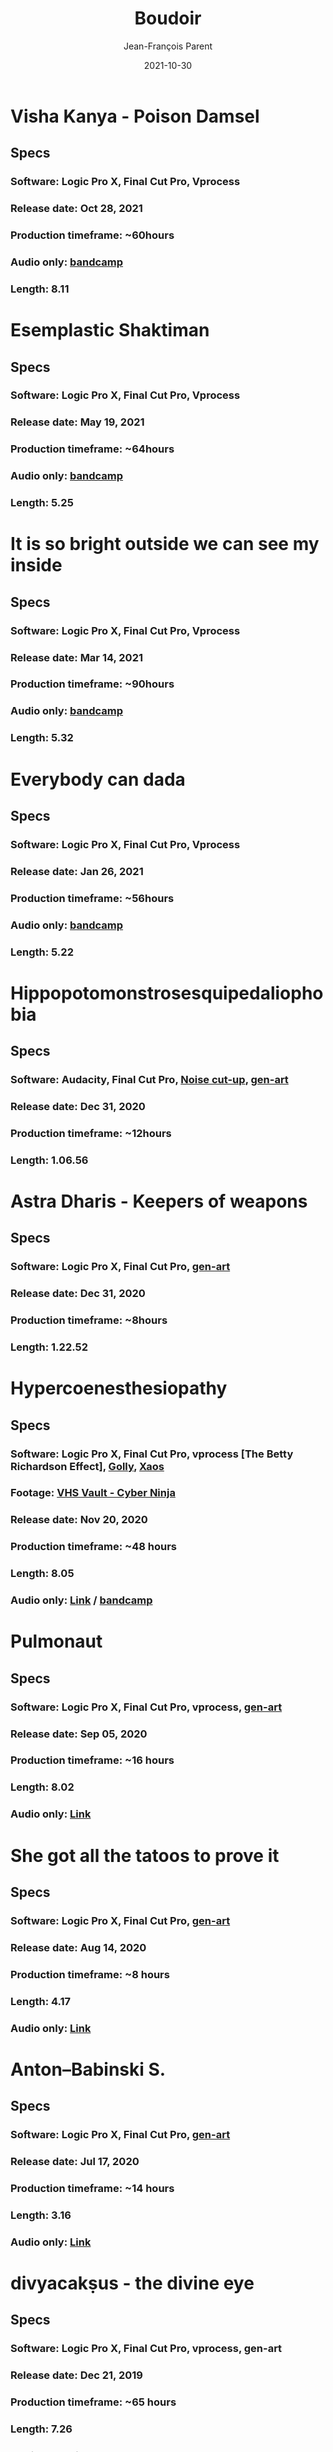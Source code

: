 #+STARTUP: inlineimages
#+TITLE:       Boudoir
#+AUTHOR:      Jean-François Parent
#+DATE:        2021-10-30
#+URI:         /boudoir
#+LANGUAGE:    en
#+OPTIONS:     H:3 num:nil toc:nil \n:nil ::t |:t ^:nil -:nil f:t *:t <:t
#+DESCRIPTION: Boudoir - Art Electronic Music Video

* Visha Kanya - Poison Damsel
#+BEGIN_EXPORT html
<a href="https://youtu.be/EEjvL__B0j4" target="_blank"><img src="/media/images/boudoir_covers/boudoir_visha-kanya_poison-damsel_cover.jpg" /></a>
#+END_EXPORT
** Specs
*** Software: Logic Pro X, Final Cut Pro, Vprocess
*** Release date: Oct 28, 2021
*** Production timeframe: ~60hours
*** Audio only: [[https://boudoir-socket.bandcamp.com/track/visha-kanya-poison-damsel][bandcamp]]
*** Length: 8.11
* Esemplastic Shaktiman
#+BEGIN_EXPORT html
<a href="https://youtu.be/bREiCnyXyvg" target="_blank"><img src="/media/images/boudoir_covers/boudoir_esemplastic-shaktiman_cover.jpg" /></a>
#+END_EXPORT
** Specs
*** Software: Logic Pro X, Final Cut Pro, Vprocess
*** Release date: May 19, 2021
*** Production timeframe: ~64hours
*** Audio only: [[https://boudoir-socket.bandcamp.com/track/esemplastic-shaktiman][bandcamp]]
*** Length: 5.25
* It is so bright outside we can see my inside
#+BEGIN_EXPORT html
<a href="https://youtu.be/jpo3gCLSnfs" target="_blank"><img src="/media/images/boudoir_covers/boudoir_it-is-so-bright-outside-we-can-see-my-inside_cover.jpg" /></a>
#+END_EXPORT
** Specs
*** Software: Logic Pro X, Final Cut Pro, Vprocess
*** Release date: Mar 14, 2021
*** Production timeframe: ~90hours 
*** Audio only: [[https://boudoir-socket.bandcamp.com/track/it-is-so-bright-outside-we-can-see-my-inside][bandcamp]]
*** Length: 5.32
* Everybody can dada
#+BEGIN_EXPORT html
<a href="https://youtu.be/mf0Lmgwwbmo" target="_blank"><img src="/media/images/boudoir_covers/boudoir_everybody-can-dada_cover.png" /></a>
#+END_EXPORT
** Specs
*** Software: Logic Pro X, Final Cut Pro, Vprocess
*** Release date: Jan 26, 2021
*** Production timeframe: ~56hours 
*** Audio only: [[https://boudoir-socket.bandcamp.com/track/everybody-can-dada][bandcamp]]
*** Length: 5.22
* Hippopotomonstrosesquipedaliophobia
#+BEGIN_EXPORT html
<a href="https://youtu.be/ZgeAoOuAQh0" target="_blank"><img src="/media/images/boudoir_covers/boudoir_hippopotomonstrosesquipedaliophobia_cover.png" /></a>
#+END_EXPORT
** Specs
*** Software: Audacity, Final Cut Pro, [[https://github.com/jf-parent/noise_cut_up][Noise cut-up]], [[https://github.com/jf-parent/gen-art/blob/master/src/geometric/mondriaan.clj][gen-art]]
*** Release date: Dec 31, 2020
*** Production timeframe: ~12hours 
*** Length: 1.06.56
* Astra Dharis - Keepers of weapons
#+BEGIN_EXPORT html
<a href="https://youtu.be/hsTsvej06Zk" target="_blank"><img src="/media/images/boudoir_covers/boudoir_astra-dharis_keepers-of-weapons_cover.png" /></a>
#+END_EXPORT
** Specs
*** Software: Logic Pro X, Final Cut Pro, [[https://github.com/jf-parent/gen-art/blob/master/src/geometric/duplicated_square.clj][gen-art]]
*** Release date: Dec 31, 2020
*** Production timeframe: ~8hours 
*** Length: 1.22.52
* Hypercoenesthesiopathy
#+BEGIN_EXPORT html
<a href="https://youtu.be/PuBXjW9XpIU" target="_blank"><img src="/media/images/boudoir_covers/boudoir_hypercoenesthesiopathy_cover.png" /></a>
#+END_EXPORT
** Specs
*** Software: Logic Pro X, Final Cut Pro, vprocess [The Betty Richardson Effect], [[http://golly.sourceforge.net/][Golly]], [[https://xaos-project.github.io/][Xaos]]
*** Footage: [[https://archive.org/details/CYBERNINJA_201812][VHS Vault - Cyber Ninja]]
*** Release date: Nov 20, 2020
*** Production timeframe: ~48 hours 
*** Length: 8.05
*** Audio only: [[https://soundcloud.com/boudoir-psychopomp/boudoir-hypercoenesthesiopathy][Link]] / [[https://boudoir-socket.bandcamp.com/track/hypercoenesthesiopathy][bandcamp]]
* Pulmonaut
#+BEGIN_EXPORT html
<a href="https://youtu.be/Vg4zAPpL3Ms" target="_blank"><img src="/media/images/boudoir_covers/boudoir_pulmonaut_cover.png" /></a>
#+END_EXPORT
** Specs
*** Software: Logic Pro X, Final Cut Pro, vprocess, [[https://github.com/jf-parent/gen-art][gen-art]]
*** Release date: Sep 05, 2020
*** Production timeframe: ~16 hours 
*** Length: 8.02
*** Audio only: [[https://soundcloud.com/boudoir-psychopomp/boudoir-pulmonaut][Link]]
* She got all the tatoos to prove it
#+BEGIN_EXPORT html
<a href="https://youtu.be/Zcj12W9Hlag" target="_blank"><img src="/media/images/boudoir_covers/boudoir_she-got-all-the-tatoos-to-prove-it_cover.png" /></a>
#+END_EXPORT
** Specs
*** Software: Logic Pro X, Final Cut Pro, [[https://github.com/jf-parent/gen-art][gen-art]]
*** Release date: Aug 14, 2020
*** Production timeframe: ~8 hours 
*** Length: 4.17
*** Audio only: [[https://soundcloud.com/boudoir-psychopomp/boudoir-she-got-all-the-tatoos-to-prove-it][Link]]
* Anton–Babinski S.
#+BEGIN_EXPORT html
<a href="https://www.youtube.com/watch?v=OnNTh5zsr84" target="_blank"><img src="/media/images/boudoir_covers/boudoir_anton-babinski-s_cover.png" /></a>
#+END_EXPORT
** Specs
*** Software: Logic Pro X, Final Cut Pro, [[https://github.com/jf-parent/gen-art][gen-art]]
*** Release date: Jul 17, 2020
*** Production timeframe: ~14 hours 
*** Length: 3.16
*** Audio only: [[https://soundcloud.com/boudoir-psychopomp/boudoir-anton-babinski-s][Link]]
* divyacakṣus - the divine eye
#+BEGIN_EXPORT html
<a href="https://youtu.be/9iyJuKp75gc" target="_blank"><img src="/media/images/boudoir_covers/boudoir_divyacaksus_the-divine-eye_cover.png" /></a>
#+END_EXPORT
** Specs
*** Software: Logic Pro X, Final Cut Pro, vprocess, gen-art
*** Release date: Dec 21, 2019
*** Production timeframe: ~65 hours 
*** Length: 7.26
*** Audio only: [[https://drive.google.com/open?id=1cH4G6i2lK-lnPpO-2dX8JKjHo_z0yKZw][Link]]
*** Attribution: [[https://gist.github.com/jf-parent/efea725a416ecb2c646a1d79ccfbf63b][Link]]
* Spitzenkörper Tao
#+BEGIN_EXPORT html
<a href="https://www.youtube.com/watch?v=Rzeg8KzJeLM" target="_blank"><img src="/media/images/boudoir_covers/boudoir_spitzenkorper-tao_cover.png" /></a>
#+END_EXPORT
** Specs
*** Software: Logic Pro X, Final Cut Pro, vprocess
*** Release date: Nov 27, 2019
*** Production timeframe: ~32 hours
*** Length: 8.20
*** Audio only: [[https://drive.google.com/open?id=1yExPeQyvncmUVVRVqpoG-dC1BQc4H2xR][Link]]
* Molimina Karoshi
#+BEGIN_EXPORT html
<a href="https://www.youtube.com/watch?v=Bfk4OiRatvc" target="_blank"><img src="/media/images/boudoir_covers/boudoir_molimina-karoshi_cover.png" /></a>
#+END_EXPORT
** Specs
*** Software: Logic Pro X, Final Cut Pro
*** Release date: Nov 4, 2019
*** Production timeframe: ~52 hours
*** Length: 10.00
*** Audio only: [[https://drive.google.com/open?id=18EHxxVYMZdikcNTCVGwqpSRnW0DKVx4o][Link]] / [[https://boudoir-socket.bandcamp.com/track/molimina-karoshi][bandcamp]]
* Suffocation Aristocratique
#+BEGIN_EXPORT html
<a href="https://www.youtube.com/watch?v=Tue-8tJtIvw" target="_blank"><img src="/media/images/boudoir_covers/boudoir_suffocation-aristocratique_cover.png" /></a>
#+END_EXPORT
** Specs
*** Software: Logic Pro X, Final Cut Pro
*** Release date: Sep 12, 2019
*** Production timeframe: ~24 hours
*** Length: 9.00
*** Audio only: [[https://drive.google.com/open?id=159n7rE2uLrls8R2GwELDElhUGJAKAJNH][Link]]
* Parafoudre Prostitué
#+BEGIN_EXPORT html
<a href="https://drive.google.com/open?id=1Bv6ksSHCjYtjJSwpFMubbs2uinSpd9_z" target="_blank"><img src="/media/images/boudoir_covers/boudoir_parafoudre-prostitue_cover.png" /></a>
#+END_EXPORT
** Specs
*** Software: Logic Pro X, Final Cut Pro
*** Release date: Jun 14, 2019
*** Production timeframe: ~12 hours
*** Length: 8.02
*** Audio only: [[https://drive.google.com/open?id=1MovbYVUXgI7Uutu8b1-RrGs0Jkm-Gs9K][Link]]
* Faim de Dormir
#+BEGIN_EXPORT html
<a href="https://drive.google.com/open?id=1ibQN4gsqSJWIzVx1Xy8wqVJ6BhmGSF9I" target="_blank"><img src="/media/images/boudoir_covers/boudoir_faim-de-dormir_cover.png" /></a>
#+END_EXPORT
** Specs
*** Software: Logic Pro X, Final Cut Pro
*** Release date: Jun 1, 2019
*** Production timeframe: ~12 hours
*** Length: 8.43
*** Audio only: [[https://drive.google.com/open?id=1ByNjbAMb74Ry7_wrwDM24UKyqj9E7HV1][Link]]
* Colifichet de Dentelle
#+BEGIN_EXPORT html
<a href="https://www.youtube.com/watch?v=7ymPYJ6D428" target="_blank"><img src="/media/images/boudoir_covers/boudoir_colifichet-de-dentelle_cover.png" /></a>
#+END_EXPORT
** Specs
*** Software: Logic Pro X, Final Cut Pro
*** Release date: May 20, 2019
*** Production timeframe: ~12 hours
*** Length: 8.16
*** Audio only: [[https://drive.google.com/open?id=1EdniotOwiUOItlApbBJpaMtbMAlxy7tw][Link]]
* Privation volontaire du sommeil
#+BEGIN_EXPORT html
<a href="https://www.youtube.com/watch?v=zXazqdXDXs0" target="_blank"><img src="/media/images/boudoir_covers/boudoir_privation-volontaire-du-sommeil_cover.png" /></a>
#+END_EXPORT
** Specs
*** Software: Logic Pro X, Final Cut Pro
*** Release date: May 8, 2019 
*** Production timeframe: ~8 hours
*** Length: 8.44
*** Audio only: [[https://drive.google.com/open?id=1gar1s6g_1fBWIanMiWsApYC3vl60OpWE][Link]]
* Frotter l’argenterie des femmes
#+BEGIN_EXPORT html
<a href="https://www.youtube.com/watch?v=m7ZLbhQBj3o" target="_blank"><img src="/media/images/boudoir_covers/boudoir_frotter-l-argenterie-des-femmes_cover.png" /></a>
#+END_EXPORT
** Specs
*** Software: Logic Pro X, iMovie
*** Release date: Apr 18, 2019 
*** Production timeframe: ~8 hours
*** Length: 6.14
*** Audio only: [[https://drive.google.com/open?id=1L3RUKrqQlEKhIDEh4nFmuqMSJpmiRDdG][Link]]
* Coulisse Herméneutique
#+BEGIN_EXPORT html
<a href="https://www.youtube.com/watch?v=m7ZLbhQBj3o" target="_blank"><img src="/media/images/boudoir_covers/boudoir_coulisse-hermeneutique_cover.png" /></a>
#+END_EXPORT
** Specs
*** Software: Logic Pro X, iMovie
*** Release date: Apr 7, 2019
*** Production timeframe: ~8 hours
*** Length: 6.40
*** Audio only: [[https://drive.google.com/open?id=1T-9kwVhUDQFTUGkxK_UyduGkX24rowZc][Link]]
* Psychopompe
#+BEGIN_EXPORT html
<a href="https://www.youtube.com/watch?v=GC7mPYXeUTY" target="_blank"><img src="/media/images/boudoir_covers/boudoir_psychopompe_cover.png" /></a>
#+END_EXPORT
** Specs
*** Software: GarageBand, iMovie
*** Release date: Mar 21, 2019
*** Production timeframe: ~6 hours
*** Length: 4.29
*** Audio only: [[https://drive.google.com/open?id=1KIrvbRI1TzxfxLWC1-3-E23vYZPxAGJp][Link]]
* Apothicaire du Roy
#+BEGIN_EXPORT html
<a href="https://www.youtube.com/watch?v=gEJVqfEhDyg" target="_blank"><img src="/media/images/boudoir_covers/boudoir_apothicaire-du-roy_cover.png" /></a>
#+END_EXPORT
** Specs
*** Software: GarageBand, iMovie
*** Release date: Feb 23, 2019 
*** Production timeframe: ~6 hours
*** Length: 5.41
*** Audio only: [[https://drive.google.com/open?id=1pnECEb7TK8vMOr3hEQJTbP3kokVhB6Da][Link]]
* Eslévation Miraculeuse
#+BEGIN_EXPORT html
<a href="https://www.youtube.com/watch?v=aXYjeSPVwlg" target="_blank"><img src="/media/images/boudoir_covers/boudoir_eslevation-miraculeuse_cover.png" /></a>
#+END_EXPORT
** Specs
*** Software: GarageBand, iMovie
*** Release date: Feb 11, 2019
*** Production timeframe: ~6 hours
*** Length: 5.24
*** Audio only: [[https://drive.google.com/open?id=1luRrDdRufB_Qptnl1mBzHCyedHUusZne][Link]]
* La Voie du Trident
#+BEGIN_EXPORT html
<a href="https://www.youtube.com/watch?v=-vT4i_FTz7A" target="_blank"><img src="/media/images/boudoir_covers/boudoir_la-voie-du-trident_cover.png" /></a>
#+END_EXPORT
** Specs
*** Software: FoxDot, iMovie
*** Release date: Dec 2, 2018
*** Production timeframe: ~4 hours
*** Length: 4.54
*** FoxDot Code: [[https://gist.github.com/jf-parent/0dd1fdf3a54200283fc692605057c689][Link]]
* Volonté de Puissance
#+BEGIN_EXPORT html
<a href="https://www.youtube.com/watch?v=LO5vJ2VGvsE" target="_blank"><img src="/media/images/boudoir_covers/boudoir_volonte-de-puissance_cover.png" /></a>
#+END_EXPORT
** Specs
*** Software: FoxDot, iMovie
*** Release date: Oct 19, 2018
*** Production timeframe: ~4 hours
*** Length: 5.07
*** FoxDot Code: [[https://gist.github.com/jf-parent/911571068aff0e61142ca847f0a62e19][Link]]
